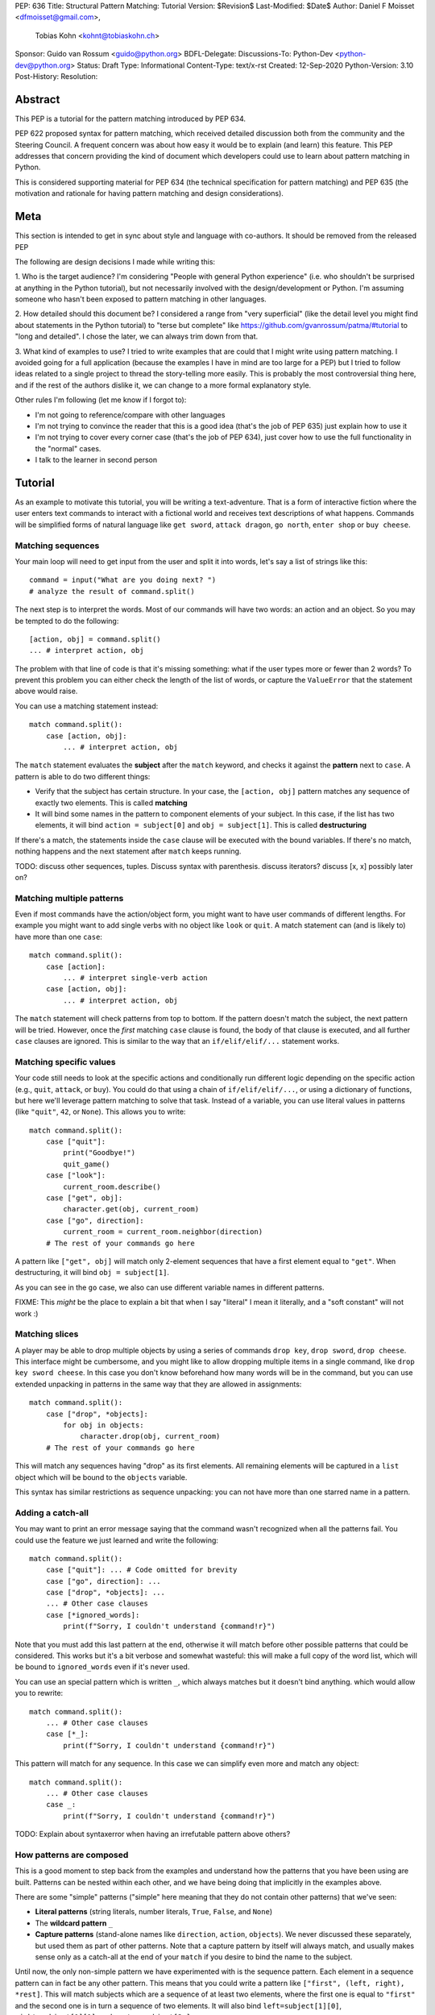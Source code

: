 PEP: 636
Title: Structural Pattern Matching: Tutorial
Version: $Revision$
Last-Modified: $Date$
Author: Daniel F Moisset <dfmoisset@gmail.com>,
        Tobias Kohn <kohnt@tobiaskohn.ch>
Sponsor: Guido van Rossum <guido@python.org>
BDFL-Delegate:
Discussions-To: Python-Dev <python-dev@python.org>
Status: Draft
Type: Informational
Content-Type: text/x-rst
Created: 12-Sep-2020
Python-Version: 3.10
Post-History:
Resolution:


Abstract
========

This PEP is a tutorial for the pattern matching introduced by PEP 634.

PEP 622 proposed syntax for pattern matching, which received detailed discussion
both from the community and the Steering Council. A frequent concern was
about how easy it would be to explain (and learn) this feature. This PEP
addresses that concern providing the kind of document which developers could use
to learn about pattern matching in Python.

This is considered supporting material for PEP 634 (the technical specification
for pattern matching) and PEP 635 (the motivation and rationale for having pattern
matching and design considerations).

Meta
====

This section is intended to get in sync about style and language with
co-authors. It should be removed from the released PEP

The following are design decisions I made while writing this:

1. Who is the target audience?
I'm considering "People with general Python experience" (i.e. who shouldn't be surprised
at anything in the Python tutorial), but not necessarily involved with the
design/development or Python. I'm assuming someone who hasn't been exposed to pattern
matching in other languages.

2. How detailed should this document be?
I considered a range from "very superficial" (like the detail level you might find about
statements in the Python tutorial) to "terse but complete" like
https://github.com/gvanrossum/patma/#tutorial
to "long and detailed". I chose the later, we can always trim down from that.

3. What kind of examples to use?
I tried to write examples that are could that I might write using pattern matching. I
avoided going
for a full application (because the examples I have in mind are too large for a PEP) but
I tried to follow ideas related to a single project to thread the story-telling more
easily. This is probably the most controversial thing here, and if the rest of
the authors dislike it, we can change to a more formal explanatory style.

Other rules I'm following (let me know if I forgot to):

* I'm not going to reference/compare with other languages
* I'm not trying to convince the reader that this is a good idea (that's the job of
  PEP 635) just explain how to use it
* I'm not trying to cover every corner case (that's the job of PEP 634), just cover
  how to use the full functionality in the "normal" cases.
* I talk to the learner in second person

Tutorial
========

As an example to motivate this tutorial, you will be writing a text-adventure. That is
a form of interactive fiction where the user enters text commands to interact with a
fictional world and receives text descriptions of what happens. Commands will be
simplified forms of natural language like ``get sword``, ``attack dragon``, ``go north``,
``enter shop`` or ``buy cheese``.

Matching sequences
------------------

Your main loop will need to get input from the user and split it into words, let's say
a list of strings like this::

   command = input("What are you doing next? ")
   # analyze the result of command.split()

The next step is to interpret the words. Most of our commands will have two words: an
action and an object. So you may be tempted to do the following::

   [action, obj] = command.split()
   ... # interpret action, obj

The problem with that line of code is that it's missing something: what if the user
types more or fewer than 2 words? To prevent this problem you can either check the length
of the list of words, or capture the ``ValueError`` that the statement above would raise.

You can use a matching statement instead::

   match command.split():
       case [action, obj]:
           ... # interpret action, obj 

The ``match`` statement evaluates the **subject** after the ``match`` keyword, and checks
it against the **pattern** next to ``case``. A pattern is able to do two different
things:

* Verify that the subject has certain structure. In your case, the ``[action, obj]``
  pattern matches any sequence of exactly two elements. This is called **matching**
* It will bind some names in the pattern to component elements of your subject. In
  this case, if the list has two elements, it will bind ``action = subject[0]`` and 
  ``obj = subject[1]``. This is called **destructuring**

If there's a match, the statements inside the ``case`` clause will be executed with the
bound variables. If there's no match, nothing happens and the next statement after
``match`` keeps running.

TODO: discuss other sequences, tuples. Discuss syntax with parenthesis. discuss
iterators? discuss [x, x] possibly later on?

Matching multiple patterns
--------------------------

Even if most commands have the action/object form, you might want to have user commands
of different lengths. For example you might want to add single verbs with no object like
``look`` or ``quit``. A match statement can (and is likely to) have more than one
``case``::

   match command.split():
       case [action]:
           ... # interpret single-verb action
       case [action, obj]:
           ... # interpret action, obj 

The ``match`` statement will check patterns from top to bottom. If the pattern doesn't
match the subject, the next pattern will be tried. However, once the *first*
matching ``case`` clause is found, the body of that clause is executed, and all further
``case`` clauses are ignored. This is similar to the way that an ``if/elif/elif/...``
statement works. 

Matching specific values
------------------------

Your code still needs to look at the specific actions and conditionally run
different logic depending on the specific action (e.g., ``quit``, ``attack``, or ``buy``).
You could do that using a chain of ``if/elif/elif/...``, or using a dictionary of
functions, but here we'll leverage pattern matching to solve that task. Instead of a
variable, you can use literal values in patterns (like ``"quit"``, ``42``, or ``None``).
This allows you to write::

   match command.split():
       case ["quit"]:
           print("Goodbye!")
           quit_game()
       case ["look"]:
           current_room.describe()
       case ["get", obj]:
           character.get(obj, current_room)
       case ["go", direction]:
           current_room = current_room.neighbor(direction)
       # The rest of your commands go here

A pattern like ``["get", obj]`` will match only 2-element sequences that have a first
element equal to ``"get"``. When destructuring, it will bind ``obj = subject[1]``.

As you can see in the ``go`` case, we also can use different variable names in
different patterns. 

FIXME: This *might* be the place to explain a bit that when I say "literal" I mean it
literally, and a "soft constant" will not work :)

Matching slices
---------------

A player may be able to drop multiple objects by using a series of commands
``drop key``, ``drop sword``, ``drop cheese``. This interface might be cumbersome, and
you might like to allow dropping multiple items in a single command, like 
``drop key sword cheese``. In this case you don't know beforehand how many words will
be in the command, but you can use extended unpacking in patterns in the same way that
they are allowed in assignments::

   match command.split():
       case ["drop", *objects]:
           for obj in objects:
               character.drop(obj, current_room)
       # The rest of your commands go here

This will match any sequences having "drop" as its first elements. All remaining
elements will be captured in a ``list`` object which will be bound to the ``objects``
variable.

This syntax has similar restrictions as sequence unpacking: you can not have more than one
starred name in a pattern.

Adding a catch-all
------------------

You may want to print an error message saying that the command wasn't recognized when
all the patterns fail. You could use the feature we just learned and write the
following::

   match command.split():
       case ["quit"]: ... # Code omitted for brevity
       case ["go", direction]: ...
       case ["drop", *objects]: ...
       ... # Other case clauses
       case [*ignored_words]:
           print(f"Sorry, I couldn't understand {command!r}")

Note that you must add this last pattern at the end, otherwise it will match before other
possible patterns that could be considered. This works but it's a bit verbose and
somewhat wasteful: this will make a full copy of the word list, which will be bound to
``ignored_words`` even if it's never used.

You can use an special pattern which is written ``_``, which always matches but it
doesn't bind anything. which would allow you to rewrite::

   match command.split():
       ... # Other case clauses
       case [*_]:
           print(f"Sorry, I couldn't understand {command!r}")

This pattern will match for any sequence. In this case we can simplify even more and
match any object::

   match command.split():
       ... # Other case clauses
       case _:
           print(f"Sorry, I couldn't understand {command!r}")

TODO: Explain about syntaxerror when having an irrefutable pattern above others?

How patterns are composed
-------------------------

This is a good moment to step back from the examples and understand how the patterns
that you have been using are built. Patterns can be nested within each other, and we
have being doing that implicitly in the examples above.

There are some "simple" patterns ("simple" here meaning that they do not contain other
patterns) that we've seen:

* **Literal patterns** (string literals, number literals, ``True``, ``False``, and
  ``None``)
* The **wildcard pattern** ``_``
* **Capture patterns** (stand-alone names like ``direction``, ``action``, ``objects``). We
  never discussed these separately, but used them as part of other patterns. Note that
  a capture pattern by itself will always match, and usually makes sense only
  as a catch-all at the end of your ``match`` if you desire to bind the name to the
  subject.

Until now, the only non-simple pattern we have experimented with is the sequence pattern.
Each element in a sequence pattern can in fact be
any other pattern. This means that you could write a pattern like 
``["first", (left, right), *rest]``. This will match subjects which are a sequence of at
least two elements, where the first one is equal to ``"first"`` and the second one is 
in turn a sequence of two elements. It will also bind ``left=subject[1][0]``, 
``right=subject[1][1]``, and ``rest = subject[2:]``

Alternate patterns
------------------

Going back to the adventure game example, you may find that you'd like to have several
patterns resulting in the same outcome. For example, you might want the commands 
``north`` and ``go north`` be equivalent. You may also desire to have aliases for 
``get X``, ``pick up X`` and ``pick X up`` for any X. 

The ``|`` symbol in patterns combines them as alternatives. You could for example write::

   match command.split():
       ... # Other case clauses
       case ["north"] | ["go", "north"]:
           current_room = current_room.neighbor("north")
       case ["get", obj] | ["pick", "up", obj] | ["pick", obj, "up"]:
           ... # Code for picking up the given object

This is called an **or pattern** and will produce the expected result. Patterns are
attempted from left to right; this may be relevant to know what is bound if more than
one alternative matches. An important restriction when writing or patterns is that all
alternatives should bind the same variables. So a pattern ``[1, x] | [2, y]`` is not
allowed because it would make unclear which variable would be bound after a successful
match. ``[1, x] | [2, x]`` is perfectly fine and will always bind ``x`` if successful.


Capturing matched sub-patterns
------------------------------

The first version of our "go" command was written with a ``["go", direction]`` pattern.
The change we did in our last version using the pattern ``["north"] | ["go", "north"]``
has some benefits but also some drawbacks in comparison: the latest version allows the
alias, but also has the direction hardcoded, which will force us to actually have
separate patterns for north/south/east/west. This leads to some code duplication, but at
the same time we get better input validation, and we will not be getting into that
branch if the command entered by the user is ``"go figure!"`` instead of an direction.

We could try to get the best of both worlds doing the following (I'll omit the aliased
version without "go" for brevity)::

   match command.split():
       case ["go", ("north" | "south" | "east" | "west")]:
           current_room = current_room.neighbor(...)
           # how do I know which direction to go?

This code is a single branch, and it verifies that the word after "go" is really a
direction. But the code moving the player around needs to know which one was chosen and
has no way to do so. What we need is a pattern that behaves like the or pattern but at
the same time does a capture. We can do so with a **walrus pattern**::

   match command.split():
       case ["go", direction := ("north" | "south" | "east" | "west")]:
           current_room = current_room.neighbor(direction)

The walrus pattern (named like that because the ``:=`` operator looks like a sideways
walrus) matches whatever pattern is on its right hand side, but also binds the value to
a name.

Adding conditions to patterns
-----------------------------

The patterns we have explored above can do some powerful data filtering, but sometimes
you may wish for the full power of a boolean expression. Let's say that you would actually
like to allow a "go" command only in a restricted set of directions based on the possible
exits from the current_room. We can achieve that by adding a **guard** to our
case-clause. Guards consist of the ``if`` keyword followed by any expression::

   match command.split():
       case ["go", direction] if direction in current_room.exits:
           current_room = current_room.neighbor(direction)
       case ["go", _]:
           print("Sorry, you can't go that way") 

The guard is not part of the pattern, it's part of the case clause. It's only checked if
the pattern matches, and after all the pattern variables have been bound (that's why the
condition can use the ``direction`` variable in the example above). If the pattern
matches and the condition is truthy, the body of the case clause runs normally. If the
pattern matches but the condition is falsy, the match statement proceeds to check the
next ``case`` clause as if the pattern hadn't matched (with the possible side-effect of
having already bound some variables).

The sequence of these steps must be considered carefully when combining or-patterns and
guards. If you have ``case [x, 100] | [0, x] if x > 10`` and your subject is 
``[0, 100]``, the clause will be skipped. This happens because:

* The or-pattern finds the first alternative that matches the subject, which happens to
  be ``[x, 100]``
* ``x`` is bound to 0
* The condition x > 10 is checked. Given that it's false, the whole case clause is
  skipped. The ``[0, x]`` pattern is never attempted.

Going to the cloud: Mappings
----------------------------

TODO: Give the motivating example of netowrk requests, describe JSON based "protocol"

TODO: partial matches, double stars

Matching objects
----------------

UI events motivations. describe events in dataclasses. inspiration for event objects
can be taken from https://www.pygame.org/docs/ref/event.html

example of getting constants from module (like key names for keyboard events)

customizing match_args?

Copyright
=========

This document is placed in the public domain or under the
CC0-1.0-Universal license, whichever is more permissive.


..
   Local Variables:
   mode: indented-text
   indent-tabs-mode: nil
   sentence-end-double-space: t
   fill-column: 70
   coding: utf-8
   End:

